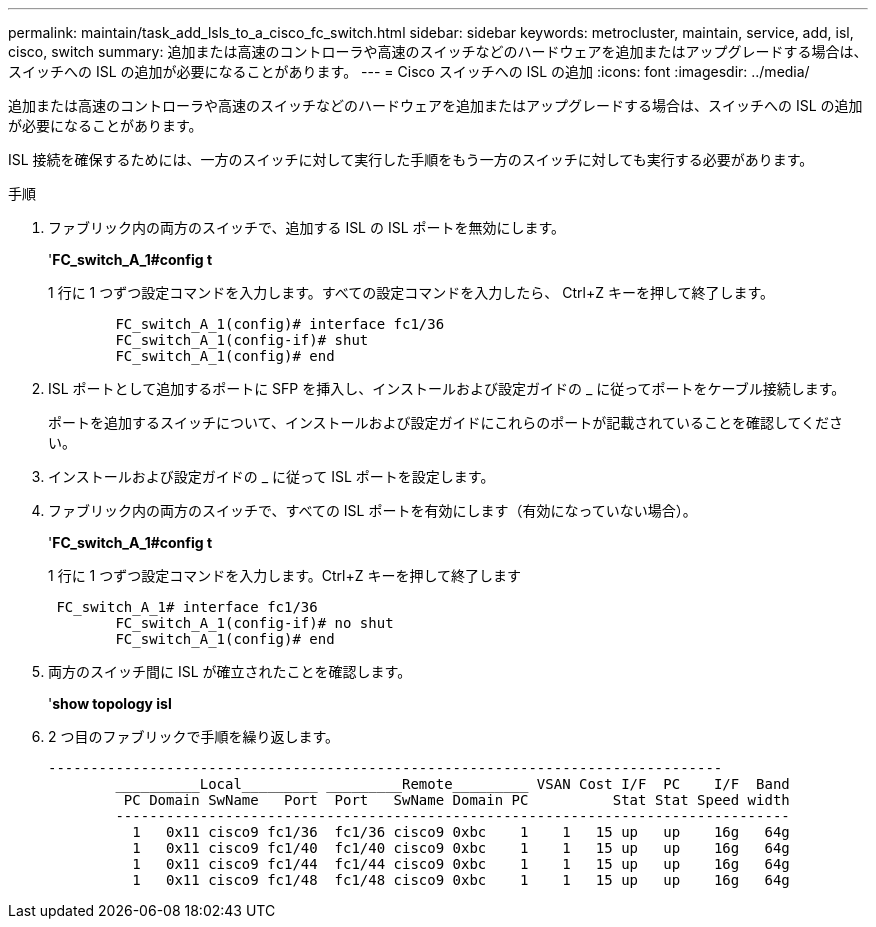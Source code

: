 ---
permalink: maintain/task_add_lsls_to_a_cisco_fc_switch.html 
sidebar: sidebar 
keywords: metrocluster, maintain, service, add, isl, cisco, switch 
summary: 追加または高速のコントローラや高速のスイッチなどのハードウェアを追加またはアップグレードする場合は、スイッチへの ISL の追加が必要になることがあります。 
---
= Cisco スイッチへの lSL の追加
:icons: font
:imagesdir: ../media/


[role="lead"]
追加または高速のコントローラや高速のスイッチなどのハードウェアを追加またはアップグレードする場合は、スイッチへの ISL の追加が必要になることがあります。

ISL 接続を確保するためには、一方のスイッチに対して実行した手順をもう一方のスイッチに対しても実行する必要があります。

.手順
. ファブリック内の両方のスイッチで、追加する ISL の ISL ポートを無効にします。
+
'*FC_switch_A_1#config t*

+
1 行に 1 つずつ設定コマンドを入力します。すべての設定コマンドを入力したら、 Ctrl+Z キーを押して終了します。

+
[listing]
----

	FC_switch_A_1(config)# interface fc1/36
	FC_switch_A_1(config-if)# shut
	FC_switch_A_1(config)# end
----
. ISL ポートとして追加するポートに SFP を挿入し、インストールおよび設定ガイドの _ に従ってポートをケーブル接続します。
+
ポートを追加するスイッチについて、インストールおよび設定ガイドにこれらのポートが記載されていることを確認してください。

. インストールおよび設定ガイドの _ に従って ISL ポートを設定します。
. ファブリック内の両方のスイッチで、すべての ISL ポートを有効にします（有効になっていない場合）。
+
'*FC_switch_A_1#config t*

+
1 行に 1 つずつ設定コマンドを入力します。Ctrl+Z キーを押して終了します

+
[listing]
----

 FC_switch_A_1# interface fc1/36
	FC_switch_A_1(config-if)# no shut
	FC_switch_A_1(config)# end
----
. 両方のスイッチ間に ISL が確立されたことを確認します。
+
'*show topology isl*

. 2 つ目のファブリックで手順を繰り返します。
+
[listing]
----
--------------------------------------------------------------------------------
	__________Local_________ _________Remote_________ VSAN Cost I/F  PC    I/F  Band
	 PC Domain SwName   Port  Port   SwName Domain PC          Stat Stat Speed width
	--------------------------------------------------------------------------------
	  1   0x11 cisco9 fc1/36  fc1/36 cisco9 0xbc    1    1   15 up   up    16g   64g
	  1   0x11 cisco9 fc1/40  fc1/40 cisco9 0xbc    1    1   15 up   up    16g   64g
	  1   0x11 cisco9 fc1/44  fc1/44 cisco9 0xbc    1    1   15 up   up    16g   64g
	  1   0x11 cisco9 fc1/48  fc1/48 cisco9 0xbc    1    1   15 up   up    16g   64g
----

